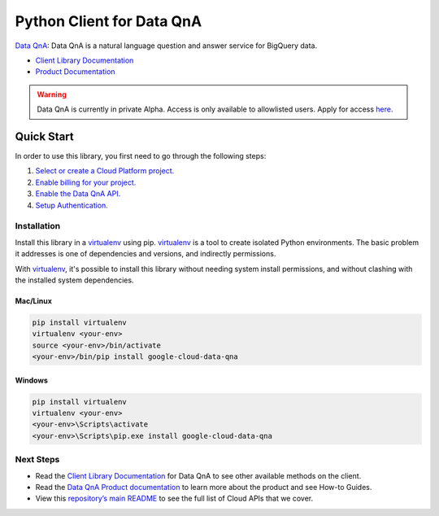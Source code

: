 Python Client for Data QnA
==========================

|alpha| |pypi| |versions|

`Data QnA`_: Data QnA is a natural language question
and answer service for BigQuery data.

- `Client Library Documentation`_
- `Product Documentation`_

.. warning::
   Data QnA is currently in private Alpha. Access is only available to
   allowlisted users. Apply for access
   `here <http://g.co/cloud/data-qna>`_.

.. |alpha| image:: https://img.shields.io/badge/support-alpha-orange.svg
   :target: https://github.com/googleapis/google-cloud-python/blob/main/README.rst#alpha-support
.. |pypi| image:: https://img.shields.io/pypi/v/google-cloud-data-qna.svg
   :target: https://pypi.org/project/google-cloud-data-qna/
.. |versions| image:: https://img.shields.io/pypi/pyversions/google-cloud-data-qna.svg
   :target: https://pypi.org/project/google-cloud-data-qna/
.. _Data QnA: https://cloud.google.com/bigquery/docs/dataqna
.. _Client Library Documentation: https://googleapis.dev/python/dataqna/latest
.. _Product Documentation: https://cloud.google.com/bigquery/docs/dataqna

Quick Start
-----------

In order to use this library, you first need to go through the following steps:

1. `Select or create a Cloud Platform project.`_
2. `Enable billing for your project.`_
3. `Enable the Data QnA API.`_
4. `Setup Authentication.`_

.. _Select or create a Cloud Platform project.: https://console.cloud.google.com/project
.. _Enable billing for your project.: https://cloud.google.com/billing/docs/how-to/modify-project#enable_billing_for_a_project
.. _Enable the Data QnA API.: https://cloud.google.com/bigquery/docs/dataqna
.. _Setup Authentication.: https://googleapis.dev/python/google-api-core/latest/auth.html

Installation
~~~~~~~~~~~~

Install this library in a `virtualenv`_ using pip. `virtualenv`_ is a tool to
create isolated Python environments. The basic problem it addresses is one of
dependencies and versions, and indirectly permissions.

With `virtualenv`_, it's possible to install this library without needing system
install permissions, and without clashing with the installed system
dependencies.

.. _`virtualenv`: https://virtualenv.pypa.io/en/latest/


Mac/Linux
^^^^^^^^^

.. code-block:: console

    pip install virtualenv
    virtualenv <your-env>
    source <your-env>/bin/activate
    <your-env>/bin/pip install google-cloud-data-qna


Windows
^^^^^^^

.. code-block:: console

    pip install virtualenv
    virtualenv <your-env>
    <your-env>\Scripts\activate
    <your-env>\Scripts\pip.exe install google-cloud-data-qna

Next Steps
~~~~~~~~~~

-  Read the `Client Library Documentation`_ for Data QnA
   to see other available methods on the client.
-  Read the `Data QnA Product documentation`_ to learn
   more about the product and see How-to Guides.
-  View this `repository’s main README`_ to see the full list of Cloud
   APIs that we cover.

.. _Data QnA Product documentation: https://cloud.google.com/bigquery/docs/dataqna
.. _repository’s main README: https://github.com/googleapis/google-cloud-python/blob/main/README.rst

